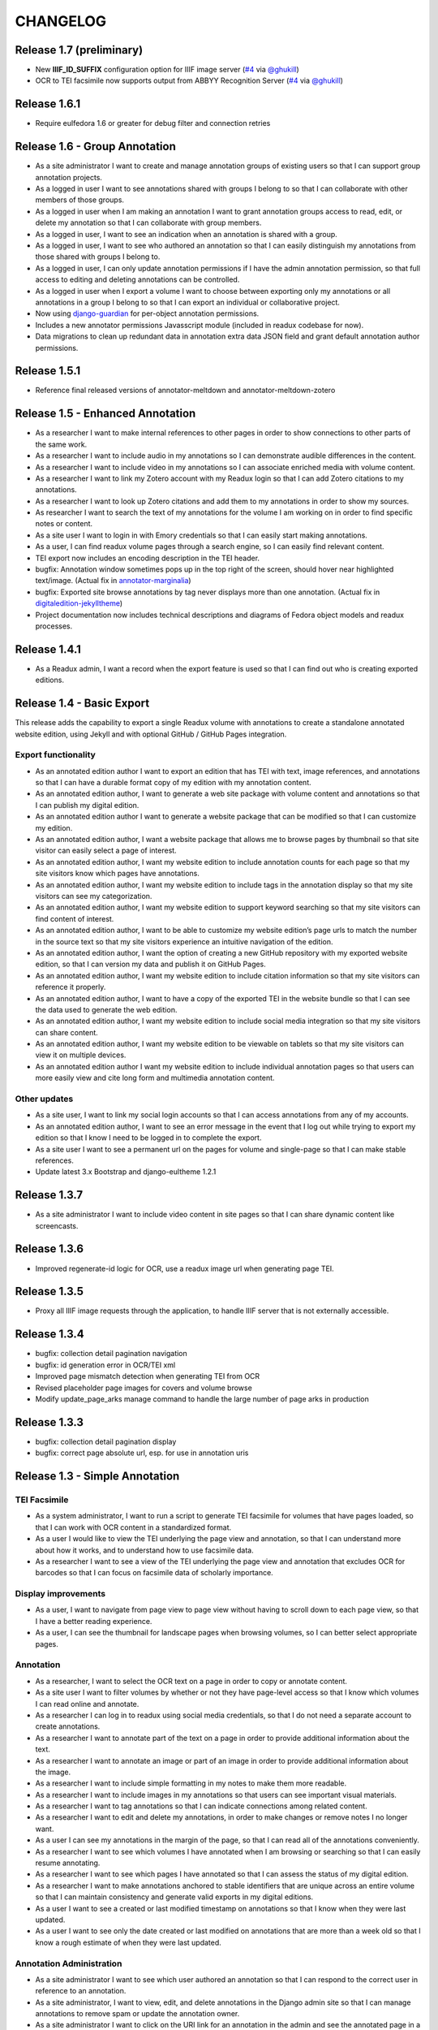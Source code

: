 .. _CHANGELOG:

CHANGELOG
=========

Release 1.7 (preliminary)
-------------------------

* New **IIIF_ID_SUFFIX** configuration option for IIIF image server (`#4 <https://github.com/emory-libraries/readux/pull/4>`_ via `@ghukill <https://github.com/ghukill>`_)
* OCR to TEI facsimile now supports output from ABBYY Recognition Server (`#4 <https://github.com/emory-libraries/readux/pull/4>`_ via `@ghukill <https://github.com/ghukill>`_)

Release 1.6.1
-------------

* Require eulfedora 1.6 or greater for debug filter and connection retries

Release 1.6 - Group Annotation
------------------------------

* As a site administrator I want to create and manage annotation groups
  of existing users so that I can support group annotation projects.
* As a logged in user I want to see annotations shared with groups I
  belong to so that I can collaborate with other members of those groups.
* As a logged in user when I am making an annotation I want to grant
  annotation groups access to read, edit, or delete my annotation so
  that I can collaborate with group members.
* As a logged in user, I want to see an indication when an annotation
  is shared with a group.
* As a logged in user, I want to see who authored an annotation so that
  I can easily distinguish my annotations from those shared with groups
  I belong to.
* As a logged in user, I can only update annotation permissions if
  I have the admin annotation permission, so that full access to editing
  and deleting annotations can be controlled.
* As a logged in user when I export a volume I want to choose between
  exporting only my annotations or all annotations in a group I belong
  to so that I can export an individual or collaborative project.
* Now using `django-guardian <https://github.com/django-guardian/django-guardian>`_
  for per-object annotation permissions.
* Includes a new annotator permissions Javasscript module (included in
  readux codebase for now).
* Data migrations to clean up redundant data in annotation extra data
  JSON field and grant default annotation author permissions.

Release 1.5.1
-------------

* Reference final released versions of annotator-meltdown and
  annotator-meltdown-zotero

Release 1.5 - Enhanced Annotation
---------------------------------

* As a researcher I want to make internal references to other pages in
  order to show connections to other parts of the same work.
* As a researcher I want to include audio in my annotations so I can
  demonstrate audible differences in the content.
* As a researcher I want to include video in my annotations so I can
  associate enriched media with volume content.
* As a researcher I want to link my Zotero account with my Readux login
  so that I can add Zotero citations to my annotations.
* As a researcher I want to look up Zotero citations and add them to my
  annotations in order to show my sources.
* As researcher I want to search the text of my annotations for the
  volume I am working on in order to find specific notes or content.
* As a site user I want to login in with Emory credentials so that
  I can easily start making annotations.
* As a user, I can find readux volume pages through a search engine,
  so I can easily find relevant content.
* TEI export now includes an encoding description in the TEI header.
* bugfix: Annotation window sometimes pops up in the top right of the
  screen, should hover near highlighted text/image.  (Actual fix in
  `annotator-marginalia <http://emory-lits-labs.github.io/annotator-marginalia/>`_)
* bugfix: Exported site browse annotations by tag never displays more
  than one annotation. (Actual fix in `digitaledition-jekylltheme <https://github.com/emory-libraries-ecds/digitaledition-jekylltheme>`_)
* Project documentation now includes technical descriptions and diagrams
  of Fedora object models and readux processes.

Release 1.4.1
-------------

* As a Readux admin, I want a record when the export feature is used so
  that I can find out who is creating exported editions.

Release 1.4 - Basic Export
--------------------------

This release adds the capability to export a single Readux volume with
annotations to create a standalone annotated website edition, using
Jekyll and with optional GitHub / GitHub Pages integration.


Export functionality
^^^^^^^^^^^^^^^^^^^^

* As an annotated edition author I want to export an edition that has TEI
  with text, image references, and annotations so that I can have a
  durable format copy of my edition with my annotation content.
* As an annotated edition author, I want to generate a web site package
  with volume content and annotations so that I can publish my digital
  edition.
* As an annotated edition author I want to generate a website package that
  can be modified so that I can customize my edition.
* As an annotated edition author, I want a website package that allows me
  to browse pages by thumbnail so that site visitor can easily select a
  page of interest.
* As an annotated edition author, I want my website edition to include
  annotation counts for each page so that my site visitors know which
  pages have annotations.
* As an annotated edition author, I want my website edition to include
  tags in the annotation display so that my site visitors can see my
  categorization.
* As an annotated edition author, I want my website edition to support
  keyword searching so that my site visitors can find content of
  interest.
* As an annotated edition author, I want to be able to customize my
  website edition’s page urls to match the number in the source text so
  that my site visitors experience an intuitive navigation of the
  edition.
* As an annotated edition author, I want the option of creating a new
  GitHub repository with my exported website edition, so that I can
  version my data and publish it on GitHub Pages.
* As an annotated edition author, I want my website edition to include
  citation information so that my site visitors can reference it properly.
* As an annotated edition author, I want to have a copy of the exported
  TEI in the website bundle so that I can see the data used to generate
  the web edition.
* As an annotated edition author, I want my website edition to include
  social media integration so that my site visitors can share content.
* As an annotated edition author, I want my website edition to be viewable
  on tablets so that my site visitors can view it on multiple devices.
* As an annotated edition author I want my website edition to include
  individual annotation pages so that users can more easily view and
  cite long form and multimedia annotation content.

Other updates
^^^^^^^^^^^^^

* As a site user, I want to link my social login accounts so that I can
  access annotations from any of my accounts.
* As an annotated edition author, I want to see an error message in the
  event that I log out while trying to export my edition so that I know
  I need to be logged in to complete the export.
* As a site user I want to see a permanent url on the pages for volume
  and single-page so that I can make stable references.
* Update latest 3.x Bootstrap and django-eultheme 1.2.1


Release 1.3.7
-------------

* As a site administrator I want to include video content in site pages
  so that I can share dynamic content like screencasts.

Release 1.3.6
-------------

* Improved regenerate-id logic for OCR, use a readux image url when
  generating page TEI.

Release 1.3.5
-------------

* Proxy all IIIF image requests through the application, to handle
  IIIF server that is not externally accessible.

Release 1.3.4
-------------

* bugfix: collection detail pagination navigation
* bugfix: id generation error in OCR/TEI xml
* Improved page mismatch detection when generating TEI from OCR
* Revised placeholder page images for covers and volume browse
* Modify update_page_arks manage command to handle the large number
  of page arks in production

Release 1.3.3
-------------

* bugfix: collection detail pagination display
* bugfix: correct page absolute url, esp. for use in annotation uris

Release 1.3 - Simple Annotation
-------------------------------

TEI Facsimile
^^^^^^^^^^^^^
* As a system administrator, I want to run a script to generate TEI
  facsimile for volumes that have pages loaded, so that I can work with
  OCR content in a standardized format.
* As a user I would like to view the TEI underlying the page view and
  annotation, so that I can understand more about how it works, and to
  understand how to use facsimile data.
* As a researcher I want to see a view of the TEI underlying the page
  view and annotation that excludes OCR for barcodes so that I can
  focus on facsimile data of scholarly importance.

Display improvements
^^^^^^^^^^^^^^^^^^^^
* As a user, I want to navigate from page view to page view without
  having to scroll down to each page view, so that I have a better
  reading experience.
* As a user, I can see the thumbnail for landscape pages when browsing
  volumes, so I can better select appropriate pages.

Annotation
^^^^^^^^^^
* As a researcher, I want to select the OCR text on a page in order to
  copy or annotate content.
* As a site user I want to filter volumes by whether or not they have
  page-level access so that I know which volumes I can read online and
  annotate.
* As a researcher I can log in to readux using social media credentials,
  so that I do not need a separate account to create annotations.
* As a researcher I want to annotate part of the text on a page in order
  to provide additional information about the text.
* As a researcher I want to annotate an image or part of an image in
  order to provide additional information about the image.
* As a researcher I want to include simple formatting in my notes to
  make them more readable.
* As a researcher I want to include images in my annotations so that
  users can see important visual materials.
* As a researcher I want to tag annotations so that I can indicate
  connections among related content.
* As a researcher I want to edit and delete my annotations, in order to
  make changes or remove notes I no longer want.
* As a user I can see my annotations in the margin of the page, so that
  I can read all of the annotations conveniently.
* As a researcher I want to see which volumes I have annotated when I am
  browsing or searching so that I can easily resume annotating.
* As a researcher I want to see which pages I have annotated so that I
  can assess the status of my digital edition.
* As a researcher I want to make annotations anchored to stable
  identifiers that are unique across an entire volume so that I can
  maintain consistency and generate valid exports in my digital editions.
* As a user I want to see a created or last modified timestamp on
  annotations so that I know when they were last updated.
* As a user I want to see only the date created or last modified on
  annotations that are more than a week old so that I know a rough
  estimate of when they were last updated.

Annotation Administration
^^^^^^^^^^^^^^^^^^^^^^^^^
* As a site administrator I want to see which user authored an
  annotation so that I can respond to the correct user in reference to
  an annotation.
* As a site administrator, I want to view, edit, and delete annotations
  in the Django admin site so that I can manage annotations to remove
  spam or update the annotation owner.
* As a site administrator I want to click on the URI link for an
  annotation in the admin and see the annotated page in a separate
  window so that I can verify its display.

Additional Administration functionality
^^^^^^^^^^^^^^^^^^^^^^^^^^^^^^^^^^^^^^^

* As a site administrator I want to create and edit html pages so that
  I can add content explaining the site to users.

Release 1.2.2
-------------

* Require eulfedora 1.2 for auto-checksum on ingest against Fedora 3.8

Release 1.2.1
-------------

* Update required version of django-downtime and eultheme.

Release 1.2 - Fedora 3.8 migration support
------------------------------------------

* As a site user I will see a Site Down page when maintenance is being
  performed on the site or or other circumstances that will cause the
  site to be temporarily unavailable  so that I will have an general
  idea of when I can use the site again.
* As a site user I will see a banner that displays an informative
  message on every page of the site so that I can be informed about
  future site maintenance or other events and know an approximate amount
  of any scheduled downtime.
* As an application administrator, I want to generate a list of pids for
  testing so that I can verify the application works with real data.
* Any new Fedora objects will be created with Managed datastreams instead
  of Inline for RELS-EXT and Dublin Core.
* Upgraded to Django 1.7
* Now using `django-auth-ldap <https://pythonhosted.org/django-auth-ldap/>`
  for LDAP login instead of eullocal.

Release 1.1.2
-------------

* Fix last-modified method for search results to work in cover mode.

Release 1.1.1
-------------

* Fix volume sitemaps to include both Volume 1.0 and 1.1 content models.


Release 1.1 - Import
--------------------

* As an administrative user, I want to run a script to import a volume
  and its associated metadata into the repository so that I can add new
  content to readux.
* As a user, I want to browse newly imported content and previously
  digitized content together, so that I can access newly added content
  in the same way as previously digitized materials.
* As a user I can opt to sort items on a collection browse page by date
  added, in order to see the newest material at the top of the list, so
  that I can see what is new in a collection.
* As a user, I want the option to view or download a PDF, with a warning
  for large files, so that I can choose how best to view the content.
* As an administrative user, I want to be able to run a script to load
  missing pages for a volume so that I can load all pages when the
  initial page load was interrupted.


Release 1.0.2
-------------

* As a user, I want the website to support caching so I don't have to re-download
  content that hasn't changed and the site will be faster.
* bugfix: fix indexing error for items with multiple titles
* error-handling & logging for volumes with incomplete or invalid OCR XML
* adjust models to allow eulfedora syncrepo to create needed content model objects

Release 1.0.1
-------------

* Include *.TIF in image file patterns searched when attempting to identify
  page images in **import_covers** and **import_pages** scripts
* Additional documentation and tips for running **import_covers** and
  **import_pages** scripts
* Bugfix: workaround for pdfminer maximum recursion error being triggered by
  outline detection for some PDF documents
* Enable custom 404, 403, and 500 error pages based on eultheme styles

Release 1.0 - Page-Level Access
-------------------------------

Cover images and list view improvements
^^^^^^^^^^^^^^^^^^^^^^^^^^^^^^^^^^^^^^^
* As a researcher, when I'm viewing a list of titles, I want the option to
  toggle to a cover view as an alternate way to view the content.
* As a user, when I toggle between cover and list views I want to be able to
  reload or go back in history without needing to reselect the mode I was last
  viewing, so that the site doesn't disrupt my browsing experience.
* As a user, when I page through a collection or search results, I expect the
  display to stay in the mode that I've selected (covers or list view), so that
  I don't have to reselect it each time.

Volume landing page and Voyant improvements
^^^^^^^^^^^^^^^^^^^^^^^^^^^^^^^^^^^^^^^^^^^
* As a user when I select a title in the list view, I first see an information
  page about the item, including pdf and page view selections, so that I know
  more about the item before I access it.
* As a user, I want to be able to see the full title of a book without longer
  titles overwhelming the page, so I can get to the information I want
  efficiently.
* As a researcher, I want to pass a text to Voyant for analysis in a way that
  takes advantage of caching, so that if the text has already been loaded in
  Voyant I won't have to wait as long.
* As a reseacher, I can easily read a page of text in Voyant, because the text
  is neatly formatted, so that I can more readily comprehend the text.
* As a user, I can see how large a pdf is before downloading it so that I can
  make appropriate choices about where and how to view pdfs.
* As a user, when I load a pdf I want to see the first page with content rather
  than a blank page, so that I have easier access with less confusion.

Page-level access / read online
^^^^^^^^^^^^^^^^^^^^^^^^^^^^^^^
* As a researcher, I can page through a book viewing a single page at a time in
  order to allow viewing the details or bookmarking individual pages.
* As a user, when I'm browsing a collection or viewing search results, I can
  select an option to read the book online if pages are available, so that I can
  quickly access the content.
* As a researcher, I want the option to view pages as thumbnails to enhance
  navigation.
* As a researcher, when I'm browsing page image thumbnails I want to see an
  indicator when there's an error loading an image so that I don't mistake
  errors for blank pages.
* As a researcher, I want to be able to toggle to a mode where I can zoom in on
  an image so that I can inspect the features of a page.
* As a user, I want to be able to distinguish when I can and cannot use the zoom
  function, so I can tell when the feature is unavailable (e.g., due to image
  load error).
* As a researcher, I want to search within a single book so that I can find
  specific pages that contain terms relevant to my research.

Navigation improvements
^^^^^^^^^^^^^^^^^^^^^^^
* As a user, I want to see a label or source information for the collection
  banner image so that I know where the image comes from.
* As a user, I want to be able to identify a resource in an open tab by title,
  so I can quickly select the correct tab when using multiple tabs.
* As a user, when paging through a collection list or viewing a set of pages in
  the reading view, I can find the web page navigation at the top or bottom of
  the page, so that I do not have to scroll far to click to go to another web
  page in the series.

Integrations with external services
^^^^^^^^^^^^^^^^^^^^^^^^^^^^^^^^^^^
* As a twitter user, when I tweet a link to a readux collection, book, or page
  image, I want a preview displayed on twitter so that my followers can see
  something of the content without clicking through.
* As a facebook user, when I share a link to a readux collection, book, or page
  image, I want a preview displayed on facebook so that my friends can see
  something of the content without clicking through.
* A search engine crawling the readux site will be able to obtain basic semantic
  data about collections and books on the site so the search engine’s results
  can be improved.
* A search engine can harvest information about volume content via site maps in
  order to index the content and make it more discoverable.


Release 0.9 - PDF Access
-------------------------

* As a researcher, I want to browse a list of collections in order to
  select a subset of items to browse.
* As a researcher, I want to browse through a paginated list of all the
  books in a single collection in order to see the range of materials
  that are present.
* As a researcher, when looking at a list of books in a collection, I
  can view a PDF using my native PDF browser in order to view the
  contents of the book.
* As a researcher, I can search by simple keyword or phrase in order to
  find books that fit my interests.
* A search engine can harvest information about site content via site
  maps in order to index the content and make it more discoverable.
* As a researcher, I can select a text and pass it to Voyant to do text
  analysis for the purposes of my research.
* As a researcher, I want to be able to harvest contents into my Zotero
  library in order to facilitate research.
* As a researcher browsing a list of titles in a collection or search
  results, I want to see the author name and the year of publication
  so that if I am looking for a particular title or edition I have more
  information to identify it quickly without opening the pdf.
* As a researcher viewing keyword search results, I want to see titles
  or authors with matching terms higher in the list so that if I am
  searching for a title or author by keyword the item appears on the first
  or second page of results, and I don't have to page through all the
  results to find what I am looking for.
* As a user I can see a logo for the site, so I visually recognize that
  I am in a coherent site whenever I see it.
* As a user I see university branding on the site, so that I know that
  it is an Emory University resource.
* As a user I want to read a brief description of the content of a collection
  on the collection list page and individual collection pages, so that
  I can determine my level of interest in it.
* As an admin user, I want to be able to login with my Emory LDAP account
  so that I can re-use my existing credentials.
* As a user I can view a list of collections on the landing page by thumbnail
  image so that I can select an area of interest from visual cues.
* As a user, when viewing a single collection, I can see a visual cue of
  the collection's content, so that I can connect the item I see on the
  list view to the page I am viewing.
* As a researcher I can filter search results by collection facets, in
  order to see the material most relevant to my interests.
* As an admin, I can upload images and associate them with collections,
  so that I can manage thumbnail and splash images displayed on collection
  browse and display pages.
